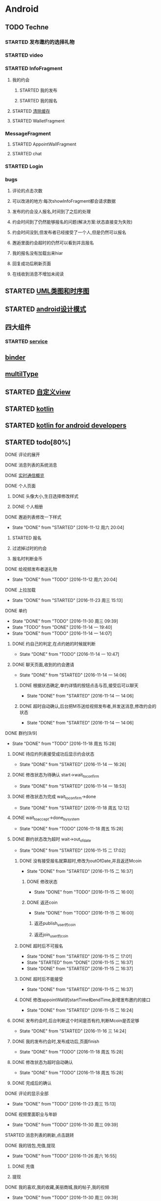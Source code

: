 * Android
** TODO Techne
*** STARTED 发布邀约的选择礼物
    :LOGBOOK:
    CLOCK: [2016-09-11 周日 16:07]--[2016-09-11 周日 21:21] =>  5:14
    CLOCK: [2016-09-11 周日 15:04]--[2016-09-11 周日 15:46] =>  0:42
    :END:
*** STARTED video
    :LOGBOOK:
    CLOCK: [2016-10-06 周四 09:24]--[2016-10-06 周四 09:55] =>  0:31
    CLOCK: [2016-10-05 周三 17:29]--[2016-10-05 周三 17:53] =>  0:24
    CLOCK: [2016-10-05 周三 16:29]--[2016-10-05 周三 16:54] =>  0:25
    CLOCK: [2016-10-05 周三 15:53]--[2016-10-05 周三 16:18] =>  0:25
    CLOCK: [2016-10-05 周三 15:08]--[2016-10-05 周三 15:33] =>  0:25
    :END:
*** STARTED InfoFragment
    :LOGBOOK:
    CLOCK: [2016-09-27 周二 20:20]--[2016-09-27 周二 20:45] =>  0:25
    :END:
**** 我的约会
***** STARTED 我的发布
      :LOGBOOK:
      CLOCK: [2016-09-28 周三 09:54]--[2016-09-28 周三 10:54] =>  1:00
      CLOCK: [2016-09-26 周一 13:21]--[2016-09-26 周一 13:46] =>  0:25
      CLOCK: [2016-09-23 周五 18:58]--[2016-09-23 周五 20:03] =>  1:05
      CLOCK: [2016-09-23 周五 18:22]--[2016-09-23 周五 18:46] =>  0:24
      CLOCK: [2016-09-23 周五 16:43]--[2016-09-23 周五 18:21] =>  1:38
      CLOCK: [2016-09-23 周五 15:49]--[2016-09-23 周五 16:38] =>  0:49
      CLOCK: [2016-09-23 周五 14:57]--[2016-09-23 周五 15:44] =>  0:47
      CLOCK: [2016-09-23 周五 14:32]--[2016-09-23 周五 14:54] =>  0:22
      CLOCK: [2016-09-23 周五 13:55]--[2016-09-23 周五 14:20] =>  0:25
      CLOCK: [2016-09-12 周一 13:49]--[2016-09-12 周一 15:03] =>  1:14
      CLOCK: [2016-09-12 周一 12:34]--[2016-09-12 周一 13:44] =>  1:10
      CLOCK: [2016-09-12 周一 10:46]--[2016-09-12 周一 11:37] =>  0:51 我的发布详情
      CLOCK: [2016-09-12 周一 09:54]--[2016-09-12 周一 10:37] =>  0:43
      CLOCK: [2016-09-12 周一 09:07]--[2016-09-12 周一 09:52] =>  0:45
      CLOCK: [2016-09-11 周日 21:23]--[2016-09-11 周日 21:56] =>  0:33
      :END:
***** STARTED 我的报名
      :LOGBOOK:
      CLOCK: [2016-09-26 周一 16:00]--[2016-09-26 周一 16:25] =>  0:25
      CLOCK: [2016-09-26 周一 15:20]--[2016-09-26 周一 15:45] =>  0:25
      CLOCK: [2016-09-25 周日 17:15]--[2016-09-25 周日 17:40] =>  0:25
      CLOCK: [2016-09-25 周日 13:01]--[2016-09-25 周日 13:26] =>  0:25
      CLOCK: [2016-09-24 周六 18:15]--[2016-09-24 周六 18:40] =>  0:25
      CLOCK: [2016-09-13 周二 13:12]--[2016-09-13 周二 14:21] =>  1:09
      CLOCK: [2016-09-12 周一 09:52]--[2016-09-12 周一 09:53] =>  0:01
      :END:
**** STARTED [[http://blog.csdn.net/wwj_748/article/details/42737607][清除缓存]]
     :LOGBOOK:
     CLOCK: [2016-09-23 周五 11:13]--[2016-09-23 周五 11:36] =>  0:23
     CLOCK: [2016-09-23 周五 10:37]--[2016-09-23 周五 11:02] =>  0:25
     :END:
**** STARTED WalletFragment
     :LOGBOOK:
     CLOCK: [2016-09-27 周二 19:05]--[2016-09-27 周二 19:30] =>  0:25
     :END:
*** MessageFragment
**** STARTED AppointWallFragment
     :LOGBOOK:
     CLOCK: [2016-09-27 周二 11:18]--[2016-09-27 周二 11:43] =>  0:25
     CLOCK: [2016-09-27 周二 10:32]--[2016-09-27 周二 10:57] =>  0:25
     CLOCK: [2016-09-23 周五 13:26]--[2016-09-23 周五 13:51] =>  0:25
     CLOCK: [2016-09-13 周二 14:49]--[2016-09-13 周二 15:47] =>  0:58
     :END:
**** STARTED chat
     :LOGBOOK:
     CLOCK: [2016-10-05 周三 11:45]--[2016-10-05 周三 12:09] =>  0:24
     CLOCK: [2016-10-04 周二 16:33]--[2016-10-04 周二 17:56] =>  1:23
     CLOCK: [2016-09-29 周四 15:25]--[2016-09-29 周四 15:50] =>  0:25
     CLOCK: [2016-09-29 周四 14:59]--[2016-09-29 周四 15:24] =>  0:25
     CLOCK: [2016-09-29 周四 14:15]--[2016-09-29 周四 14:40] =>  0:25
     CLOCK: [2016-09-29 周四 11:42]--[2016-09-29 周四 12:07] =>  0:25
     CLOCK: [2016-09-29 周四 10:58]--[2016-09-29 周四 11:23] =>  0:25
     CLOCK: [2016-09-29 周四 10:23]--[2016-09-29 周四 10:48] =>  0:25
     CLOCK: [2016-09-29 周四 09:25]--[2016-09-29 周四 09:48] =>  0:23
     CLOCK: [2016-09-28 周三 14:37]--[2016-09-28 周三 15:02] =>  0:25
     CLOCK: [2016-09-28 周三 12:49]--[2016-09-28 周三 12:57] =>  0:08
     :END:
*** STARTED Login
    :LOGBOOK:
    CLOCK: [2016-09-27 周二 17:18]--[2016-09-27 周二 17:43] =>  0:25
    CLOCK: [2016-09-27 周二 16:26]--[2016-09-27 周二 16:51] =>  0:25
    :END:
*** bugs
**** 评论的点击次数
**** 可以改进的地方:每次showInfoFragment都会请求数据
**** 发布的约会没人报名,时间到了之后的处理
**** 约会时间到了仍然能够报名的问题(解决方案:状态直接变为失败)
**** 约会时间没到,但发布者已经接受了一个人,但是仍然可以报名
**** 邂逅里面约会超时的仍然可以看到并且报名
**** 我的报名没有加载出来hiar
**** 回复成功后刷新页面
**** 在线收到消息不增加未阅读
** STARTED [[http://design-patterns.readthedocs.io/zh_CN/latest/read_uml.html][UML类图和时序图]]
   :LOGBOOK:
   CLOCK: [2016-09-18 周日 14:06]--[2016-09-18 周日 14:20] =>  0:14
   :END:
** STARTED [[https://github.com/simple-android-framework-exchange/android_design_patterns_analysis][android设计模式]]
   :LOGBOOK:
   CLOCK: [2016-09-18 周日 14:27]--[2016-09-18 周日 14:53] => 0:26
   :END:
** 四大组件
*** STARTED [[http://blog.csdn.net/guolin_blog/article/details/11952435][service]]
    :LOGBOOK:
    CLOCK: [2016-09-18 周日 15:00]--[2016-09-18 周日 15:29] => 0:29
    :END:
** [[http://gityuan.com/2015/10/31/binder-prepare/][binder]]
** [[https://drakeet.me/effective-multitype][multilType]]
** STARTED [[http://www.gcssloop.com/customview/CustomViewIndex][自定义view]]
   :LOGBOOK:
   CLOCK: [2016-09-20 周二 17:08]--[2016-09-20 周二 17:33] =>  0:25
   :END:
** STARTED [[https://hltj.gitbooks.io/kotlin-reference-chinese/content/txt/getting-started.html][kotlin]]
   :LOGBOOK:
   CLOCK: [2016-11-25 周五 17:41]--[2016-11-26 周六 10:11] => 16:30
   CLOCK: [2016-11-24 周四 17:48]--[2016-11-24 周四 18:13] =>  0:25
   CLOCK: [2016-11-23 周三 16:31]--[2016-11-23 周三 16:56] =>  0:25
   CLOCK: [2016-11-20 周日 00:01]--[2016-11-20 周日 00:26] =>  0:25
   CLOCK: [2016-09-25 周日 20:08]--[2016-09-25 周日 20:14] =>  0:06
   CLOCK: [2016-09-22 周四 13:11]--[2016-09-22 周四 13:36] =>  0:25
   CLOCK: [2016-09-21 周三 11:00]--[2016-09-21 周三 11:25] =>  0:25
   :END:
** STARTED [[https://wangjiegulu.gitbooks.io/kotlin-for-android-developers-zh/content/jie_wei.html][kotlin for android developers]]
   :LOGBOOK:
   CLOCK: [2016-11-23 周三 22:10]--[2016-11-23 周三 22:35] =>  0:25
   CLOCK: [2016-11-23 周三 14:42]--[2016-11-23 周三 15:07] =>  0:25
   CLOCK: [2016-11-22 周二 13:43]--[2016-11-22 周二 14:08] =>  0:25
   CLOCK: [2016-11-21 周一 22:11]--[2016-11-21 周一 22:36] =>  0:25
   CLOCK: [2016-11-20 周日 15:00]--[2016-11-20 周日 15:25] =>  0:25
   CLOCK: [2016-11-19 周六 23:15]--[2016-11-19 周六 23:40] =>  0:25
   :END:
** STARTED todo[80%]
   :LOGBOOK:
   CLOCK: [2016-12-06 周二 19:28]--[2016-12-06 周二 19:53] =>  0:25
   CLOCK: [2016-12-04 周日 20:26]--[2016-12-04 周日 20:51] =>  0:25
   CLOCK: [2016-11-30 周三 14:42]--[2016-11-30 周三 15:07] =>  0:25
   CLOCK: [2016-11-30 周三 14:11]--[2016-11-30 周三 14:36] =>  0:25
   CLOCK: [2016-11-30 周三 13:34]--[2016-11-30 周三 13:59] =>  0:25
   CLOCK: [2016-11-30 周三 11:41]--[2016-11-30 周三 11:58] =>  0:17
   CLOCK: [2016-11-30 周三 11:01]--[2016-11-30 周三 11:26] =>  0:25
   CLOCK: [2016-11-30 周三 10:25]--[2016-11-30 周三 10:50] =>  0:25
   CLOCK: [2016-11-30 周三 09:39]--[2016-11-30 周三 10:04] =>  0:25
   CLOCK: [2016-11-29 周二 16:21]--[2016-11-29 周二 16:46] =>  0:25
   CLOCK: [2016-11-29 周二 15:35]--[2016-11-29 周二 16:00] =>  0:25
   CLOCK: [2016-11-29 周二 15:04]--[2016-11-29 周二 15:29] =>  0:25
   CLOCK: [2016-11-29 周二 14:26]--[2016-11-29 周二 14:51] =>  0:25
   CLOCK: [2016-11-29 周二 13:34]--[2016-11-29 周二 13:59] =>  0:25
   CLOCK: [2016-11-28 周一 16:45]--[2016-11-28 周一 17:10] =>  0:25
   CLOCK: [2016-11-28 周一 16:07]--[2016-11-28 周一 16:32] =>  0:25
   CLOCK: [2016-11-28 周一 15:32]--[2016-11-28 周一 15:57] =>  0:25
   CLOCK: [2016-11-28 周一 14:31]--[2016-11-28 周一 14:56] =>  0:25
   CLOCK: [2016-11-28 周一 12:58]--[2016-11-28 周一 13:18] =>  0:20
   CLOCK: [2016-11-28 周一 11:30]--[2016-11-28 周一 11:45] =>  0:15
   CLOCK: [2016-11-28 周一 10:43]--[2016-11-28 周一 11:08] =>  0:25
   CLOCK: [2016-11-28 周一 09:36]--[2016-11-28 周一 10:01] =>  0:25
   CLOCK: [2016-11-27 周日 15:10]--[2016-11-27 周日 15:35] =>  0:25
   CLOCK: [2016-11-27 周日 13:54]--[2016-11-27 周日 14:19] =>  0:25
   CLOCK: [2016-11-27 周日 12:59]--[2016-11-27 周日 13:24] =>  0:25
   CLOCK: [2016-11-26 周六 17:06]--[2016-11-26 周六 17:31] =>  0:25
   CLOCK: [2016-11-26 周六 16:28]--[2016-11-26 周六 16:53] =>  0:25 videoFragment multipleViewType
   CLOCK: [2016-11-26 周六 15:37]--[2016-11-26 周六 16:02] =>  0:25
   CLOCK: [2016-11-26 周六 14:57]--[2016-11-26 周六 15:22] =>  0:25
   CLOCK: [2016-11-26 周六 14:10]--[2016-11-26 周六 14:35] =>  0:25
   CLOCK: [2016-11-26 周六 12:18]--[2016-11-26 周六 12:43] =>  0:25
   CLOCK: [2016-11-26 周六 11:09]--[2016-11-26 周六 11:34] =>  0:25
   CLOCK: [2016-11-26 周六 10:11]--[2016-11-26 周六 10:36] =>  0:25
   CLOCK: [2016-11-25 周五 17:05]--[2016-11-25 周五 17:30] =>  0:25
   CLOCK: [2016-11-25 周五 16:12]--[2016-11-25 周五 16:37] =>  0:25
   CLOCK: [2016-11-25 周五 15:26]--[2016-11-25 周五 15:51] =>  0:25
   CLOCK: [2016-11-25 周五 14:56]--[2016-11-25 周五 15:21] =>  0:25
   CLOCK: [2016-11-25 周五 14:12]--[2016-11-25 周五 14:37] =>  0:25
   CLOCK: [2016-11-25 周五 13:37]--[2016-11-25 周五 14:02] =>  0:25
   CLOCK: [2016-11-25 周五 11:25]--[2016-11-25 周五 11:50] =>  0:25
   CLOCK: [2016-11-25 周五 10:32]--[2016-11-25 周五 10:57] =>  0:25
   CLOCK: [2016-11-25 周五 09:56]--[2016-11-25 周五 10:21] =>  0:25
   CLOCK: [2016-11-25 周五 09:23]--[2016-11-25 周五 09:48] =>  0:25
   CLOCK: [2016-11-24 周四 17:07]--[2016-11-24 周四 17:32] =>  0:25
   CLOCK: [2016-11-24 周四 15:16]--[2016-11-24 周四 15:41] =>  0:25
   CLOCK: [2016-11-24 周四 14:29]--[2016-11-24 周四 14:54] =>  0:25
   CLOCK: [2016-11-24 周四 13:52]--[2016-11-24 周四 14:17] =>  0:25
   CLOCK: [2016-11-24 周四 13:17]--[2016-11-24 周四 13:42] =>  0:25 修改wxpay
   CLOCK: [2016-11-24 周四 12:45]--[2016-11-24 周四 13:10] =>  0:25
   CLOCK: [2016-11-24 周四 11:29]--[2016-11-24 周四 11:54] =>  0:25
   CLOCK: [2016-11-24 周四 10:51]--[2016-11-24 周四 11:16] =>  0:25
   CLOCK: [2016-11-24 周四 10:17]--[2016-11-24 周四 10:42] =>  0:25
   CLOCK: [2016-11-24 周四 09:27]--[2016-11-24 周四 09:52] =>  0:25
   CLOCK: [2016-11-23 周三 17:05]--[2016-11-23 周三 17:30] =>  0:25
   CLOCK: [2016-11-23 周三 15:46]--[2016-11-23 周三 16:11] =>  0:25
   CLOCK: [2016-11-23 周三 15:13]--[2016-11-23 周三 15:38] =>  0:25
   :END:
**** DONE 评论的展开
     CLOSED: [2016-10-06 周四 11:25]
     :LOGBOOK:
     - State "DONE"       from "STARTED"    [2016-10-06 周四 11:25]
     CLOCK: [2016-10-06 周四 10:23]--[2016-10-06 周四 11:25] =>  1:02
     CLOCK: [2016-10-06 周四 09:55]--[2016-10-06 周四 10:08] =>  0:13
     :END:
**** DONE 消息列表的系统消息
     CLOSED: [2016-10-13 周四 10:44]
     :LOGBOOK:
     - State "DONE"       from "STARTED"    [2016-10-13 周四 10:44]
     CLOCK: [2016-10-07 周五 10:28]--[2016-10-07 周五 11:36] =>  1:08
     CLOCK: [2016-10-07 周五 09:30]--[2016-10-07 周五 10:03] =>  0:33
     :END:
**** DONE [[https://leancloud.cn/docs/realtime_v2.html][实时通信概览]]
     CLOSED: [2016-10-13 周四 10:44]
     :LOGBOOK:
     - State "DONE"       from "STARTED"    [2016-10-13 周四 10:44]
     CLOCK: [2016-10-06 周四 17:03]--[2016-10-06 周四 19:26] =>  2:23
     :END:
**** DONE 个人页面
     CLOSED: [2016-10-08 周六 10:36]
     :LOGBOOK:
     - State "DONE"       from "TODO"       [2016-10-08 周六 10:36]
     :END:
***** DONE 头像大小,生日选择修改样式
      CLOSED: [2016-10-08 周六 10:36]
      :LOGBOOK:
      - State "DONE"       from "STARTED"    [2016-10-08 周六 10:36]
      CLOCK: [2016-10-07 周五 14:24]--[2016-10-07 周五 15:31] =>  1:07
      CLOCK: [2016-10-06 周四 11:33]--[2016-10-06 周四 12:04] =>  0:31
      :END:
***** DONE 个人相册
      CLOSED: [2016-10-08 周六 10:36]
      :LOGBOOK:
      - State "DONE"       from "STARTED"    [2016-10-08 周六 10:36]
      CLOCK: [2016-10-08 周六 10:13]--[2016-10-08 周六 10:36] =>  0:23
      CLOCK: [2016-10-07 周五 15:35]--[2016-10-07 周五 16:44] =>  1:09
      :END:
**** DONE 邂逅列表修改一下样式
     CLOSED: [2016-11-12 周六 20:04]
     - State "DONE"       from "STARTED"    [2016-11-12 周六 20:04]
     :LOGBOOK:
     CLOCK: [2016-10-06 周四 13:11]--[2016-10-06 周四 14:07] =>  0:56
     CLOCK: [2016-10-06 周四 12:07]--[2016-10-06 周四 12:16] =>  0:09
     :END:
***** STARTED 报名
      :LOGBOOK:
      CLOCK: [2016-10-06 周四 16:09]--[2016-10-06 周四 16:45] =>  0:36
      CLOCK: [2016-10-06 周四 15:19]--[2016-10-06 周四 15:50] =>  0:31
      :END:
***** 过滤掉过时的约会\已经开始的约会
***** 报名时判断金币
**** DONE 给视频发布者送礼物
     CLOSED: [2016-11-12 周六 20:04]
     - State "DONE"       from "TODO"       [2016-11-12 周六 20:04]
     :LOGBOOK:
     CLOCK: [2016-10-13 周四 16:52]--[2016-10-13 周四 17:03] =>  0:11
     :END:

**** DONE 上拉加载
     CLOSED: [2016-11-23 周三 15:13]
     - State "DONE"       from "STARTED"    [2016-11-23 周三 15:13]
**** DONE 单约
     CLOSED: [2016-11-30 周三 09:39]
     - State "DONE"       from "TODO"       [2016-11-30 周三 09:39]
     - State "TODO"       from "DONE"       [2016-11-14 一 19:40]
     - State "DONE"       from "TODO"       [2016-11-14 一 14:07]
***** DONE 约自己的判定,在点约她的时候就判断
      CLOSED: [2016-11-14 一 10:47]
      - State "DONE"       from "TODO"       [2016-11-14 一 10:47]
***** DONE 聊天页面,收到的约会邀请
      CLOSED: [2016-11-14 一 14:06]
      - State "DONE"       from "STARTED"    [2016-11-14 一 14:06]
****** DONE 根据状态确定,单约详情的按钮点击与否,接受后可以聊天
       CLOSED: [2016-11-14 一 14:06]
       - State "DONE"       from "STARTED"    [2016-11-14 一 14:06]
****** DONE 超时自动确认,后台把M币送给视频发布者,并发送消息,修改约会的状态
       CLOSED: [2016-11-14 一 14:06]
       - State "DONE"       from "STARTED"    [2016-11-14 一 14:06]
       :LOGBOOK:
       CLOCK: [2016-11-14 一 13:32]--[2016-11-14 一 13:57] =>  0:25
       CLOCK: [2016-11-14 一 12:57]--[2016-11-14 一 13:22] =>  0:25
       :END:
**** DONE 群约[9/9]
     - State "DONE"       from "TODO"       [2016-11-18 周五 15:28]
***** DONE 待应约列表接受成功后显示约会状态
      CLOSED: [2016-11-14 一 16:26]
      - State "DONE"       from "STARTED"    [2016-11-14 一 16:26]
      :LOGBOOK:
      CLOCK: [2016-11-14 一 15:53]--[2016-11-14 一 16:18] =>  0:25
      CLOCK: [2016-11-14 一 15:07]--[2016-11-14 一 15:32] =>  0:25
      CLOCK: [2016-11-14 一 14:19]--[2016-11-14 一 14:44] =>  0:25
      :END:
***** DONE 修改状态为待确认 start->wait_to_confirm
      CLOSED: [2016-11-14 一 18:53]
      - State "DONE"       from "STARTED"    [2016-11-14 一 18:53]
      :LOGBOOK:
      CLOCK: [2016-11-14 一 17:53]--[2016-11-14 一 18:43] =>  0:50
      CLOCK: [2016-11-14 一 17:14]--[2016-11-14 一 17:39] =>  0:25
      :END:
***** DONE 修改状态为完成 wait_to_confirm->done
      CLOSED: [2016-11-18 周五 12:12]
      - State "DONE"       from "STARTED"    [2016-11-18 周五 12:12]
      :LOGBOOK:
      CLOCK: [2016-11-17 四 09:24]--[2016-11-17 四 09:49] =>  0:25
      CLOCK: [2016-11-16 三 16:18]--[2016-11-16 三 16:43] =>  0:25
      CLOCK: [2016-11-16 三 15:35]--[2016-11-16 三 16:00] =>  0:25
      CLOCK: [2016-11-16 三 15:05]--[2016-11-16 三 15:30] =>  0:25
      :END:
***** DONE wait_to_accept->done_by_system
      CLOSED: [2016-11-18 周五 15:28]
      - State "DONE"       from "TODO"       [2016-11-18 周五 15:28]
***** DONE 群约状态改为超时 wait->out_of_date
      CLOSED: [2016-11-15 二 17:02]
      - State "DONE"       from "STARTED"    [2016-11-15 二 17:02]
      :LOGBOOK:
      CLOCK: [2016-11-15 二 14:28]--[2016-11-15 二 14:53] =>  0:25
      CLOCK: [2016-11-15 二 13:14]--[2016-11-15 二 13:39] =>  0:25
      CLOCK: [2016-11-14 一 16:26]--[2016-11-14 一 16:51] =>  0:25
      :END:
****** DONE 没有接受报名就算超时,修改为outOfDate,并且返还Mcoin
       CLOSED: [2016-11-15 二 16:37]
       - State "DONE"       from "STARTED"    [2016-11-15 二 16:37]
       :LOGBOOK:
       CLOCK: [2016-11-15 二 13:45]--[2016-11-15 二 14:10] =>  0:25
       :END:
******* DONE 修改状态
        CLOSED: [2016-11-15 二 16:00]
        - State "DONE"       from "TODO"       [2016-11-15 二 16:00]
******* DONE 返还coin
        CLOSED: [2016-11-15 二 16:00]
        - State "DONE"       from "TODO"       [2016-11-15 二 16:00]
******** 返还publish_user的coin
******** 返还join_user的coin
****** DONE 超时后不可报名
       CLOSED: [2016-11-15 二 17:01]
       - State "DONE"       from "STARTED"    [2016-11-15 二 17:01]
       - State "STARTED"    from "DONE"       [2016-11-15 二 16:37]
       - State "DONE"       from "STARTED"    [2016-11-15 二 16:37]
       :LOGBOOK:
       CLOCK: [2016-11-15 二 16:00]--[2016-11-15 二 16:25] =>  0:25
       :END:
****** DONE 超时后不能接受
       CLOSED: [2016-11-15 二 16:37]
       - State "DONE"       from "STARTED"    [2016-11-15 二 16:37]
****** DONE 修改appointWall的startTime和endTime,新增发布邀约的接口
       CLOSED: [2016-11-15 二 16:24]
       - State "DONE"       from "STARTED"    [2016-11-15 二 16:24]
       :LOGBOOK:
       CLOCK: [2016-11-15 二 10:27]--[2016-11-15 二 10:52] =>  0:25
       CLOCK: [2016-11-15 二 09:35]--[2016-11-15 二 10:00] =>  0:25
       :END:
***** DONE 发布约会时,后台判断这个时间是否有约,判断Mcoin是否足够
      CLOSED: [2016-11-16 三 14:24]
      - State "DONE"       from "STARTED"    [2016-11-16 三 14:24]
      :LOGBOOK:
      CLOCK: [2016-11-16 三 09:33]--[2016-11-16 三 09:58] =>  0:25
      CLOCK: [2016-11-15 二 17:38]--[2016-11-15 二 17:49] =>  0:11
      CLOCK: [2016-11-15 二 17:05]--[2016-11-15 二 17:30] =>  0:25
      :END:
***** DONE 我的发布约会时,发布成功后,页面finish
      CLOSED: [2016-11-18 周五 15:28]
      - State "DONE"       from "TODO"       [2016-11-18 周五 15:28]
***** DONE 修改状态为超时自动确认
      CLOSED: [2016-11-18 周五 15:28]
      - State "DONE"       from "TODO"       [2016-11-18 周五 15:28]
***** DONE 完成后的确认
      CLOSED: [2016-11-18 周五 15:28]
**** DONE 评论的显示全部
     CLOSED: [2016-11-23 周三 15:13]
     - State "DONE"       from "TODO"       [2016-11-23 周三 15:13]
**** DONE 视频里面职业与年龄
     CLOSED: [2016-11-30 周三 09:39]
     - State "DONE"       from "TODO"       [2016-11-30 周三 09:39]
**** STARTED 消息列表的刷新,点击跳转
**** DONE 我的钱包,充值,提现
     CLOSED: [2016-11-26 周六 16:55]
     - State "DONE"       from "TODO"       [2016-11-26 周六 16:55]
***** DONE 充值
      CLOSED: [2016-10-13 周四 10:45]
      :LOGBOOK:
      - State "DONE"       from              [2016-10-13 周四 10:45]
      :END:
***** 提现
**** DONE 我的喜欢,我的收藏,美丽商城,我的帖子,我的视频
     CLOSED: [2016-11-30 周三 09:39]
     - State "DONE"       from "TODO"       [2016-11-30 周三 09:39]
**** DONE 用户详情页面
     CLOSED: [2016-11-30 周三 09:39]
     - State "DONE"       from "TODO"       [2016-11-30 周三 09:39]
***** DONE 轮播图
      CLOSED: [2016-11-18 周五 15:32]
      - State "DONE"       from              [2016-11-18 周五 15:32]
      :LOGBOOK:
      - State "DONE"       from "STARTED"    [2016-10-13 周四 10:45]
      CLOCK: [2016-10-08 周六 14:07]--[2016-10-08 周六 14:25] =>  0:18
      CLOCK: [2016-10-08 周六 10:39]--[2016-10-08 周六 11:35] =>  0:56
      :END:
***** 视频,动态
***** 送礼物
**** TODO 更新头像时删除旧的头像
**** DONE 新消息提醒
     CLOSED: [2016-11-30 周三 09:39]
     - State "DONE"       from "STARTED"    [2016-11-30 周三 09:39]
     :LOGBOOK:
     CLOCK: [2016-10-13 周四 11:33]--[2016-10-13 周四 11:51] =>  0:18
     CLOCK: [2016-10-13 周四 10:45]--[2016-10-13 周四 11:10] =>  0:25
     :END:
**** DONE 记录交易信息
     CLOSED: [2016-11-23 周三 15:13]
     - State "DONE"       from "TODO"       [2016-11-23 周三 15:13]
**** TODO 分成
**** TODO 退出登录,评论时显示先登录
** STARTED [[http://jcodecraeer.com/a/anzhuokaifa/androidkaifa/2015/0512/2869.html][自定义xmlView]]
   :LOGBOOK:
   CLOCK: [2016-11-23 周三 09:41]--[2016-11-23 周三 10:06] =>  0:25
   :END:
** Android udacity
*** STARTED 天气应用
    :LOGBOOK:
    CLOCK: [2016-12-06 周二 21:29]--[2016-12-06 周二 21:54] =>  0:25
    :END:
* STARTED [[https://classroom.udacity.com/nanodegrees/nd009/parts/0091345400/modules/009134540075460/lessons/6d6c5cc6-08eb-4e8b-8408-854e49584028/concepts/9556c8b3-6593-49b3-a44d-ef83febc6447][MachineLeanring]]
  :LOGBOOK:
  CLOCK: [2016-12-07 周三 20:01]--[2016-12-07 周三 20:26] =>  0:25
  CLOCK: [2016-12-06 周二 20:49]--[2016-12-06 周二 21:14] =>  0:25
  :END:
* nodejs
** STARTED [[http://www.liaoxuefeng.com/wiki/001434446689867b27157e896e74d51a89c25cc8b43bdb3000/00143449917624134f5c4695b524e81a581ab5a222b05ec000][js廖雪峰]]
   :LOGBOOK:
   CLOCK: [2016-09-25 周日 19:27]--[2016-09-25 周日 19:52] =>  0:25
   CLOCK: [2016-09-24 周六 10:58]--[2016-09-24 周六 11:23] =>  0:25
   CLOCK: [2016-09-22 周四 12:13]--[2016-09-22 周四 12:38] =>  0:25
   CLOCK: [2016-09-21 周三 09:53]--[2016-09-21 周三 10:18] =>  0:25
   CLOCK: [2016-09-20 周二 16:27]--[2016-09-20 周二 16:52] =>  0:25
   :END:
** STARTED [[https://git.oschina.net/zzparkour/heiye-server][TechneServer]]
   :LOGBOOK:
   CLOCK: [2016-09-27 周二 15:17]--[2016-09-27 周二 15:42] =>  0:25
   CLOCK: [2016-09-27 周二 14:20]--[2016-09-27 周二 14:45] =>  0:25
   CLOCK: [2016-09-27 周二 13:43]--[2016-09-27 周二 14:08] =>  0:25
   CLOCK: [2016-09-27 周二 13:08]--[2016-09-27 周二 13:33] =>  0:25
   CLOCK: [2016-09-26 周一 17:37]--[2016-09-26 周一 18:02] =>  0:25
   CLOCK: [2016-09-26 周一 17:06]--[2016-09-26 周一 17:31] =>  0:25
   CLOCK: [2016-09-24 周六 15:05]--[2016-09-24 周六 15:30] =>  0:25 babel
   :END:
*** STARTED [[https://blog.leancloud.cn/3910/][setBabel]]
    :LOGBOOK:
    CLOCK: [2016-09-26 周一 16:39]--[2016-09-26 周一 17:04] =>  0:25
    CLOCK: [2016-09-26 周一 14:14]--[2016-09-26 周一 14:39] =>  0:25
    CLOCK: [2016-09-24 周六 15:42]--[2016-09-24 周六 17:35] =>  1:53
    :END:
*** CANCELLED [[http://liubin.org/promises-book/][JSPromise]]
    CLOSED: [2016-11-12 周六 20:14]
    - State "CANCELLED"  from "STARTED"    [2016-11-12 周六 20:14] \\
      感觉写的很绕
    :LOGBOOK:
    CLOCK: [2016-09-27 周二 09:49]--[2016-09-27 周二 10:14] =>  0:25
    CLOCK: [2016-09-27 周二 09:16]--[2016-09-27 周二 09:41] =>  0:25
    :END:
** STARTED [[https://cnodejs.org/topic/560dbc826a1ed28204a1e7de][promise]]
   :LOGBOOK:
   CLOCK: [2016-11-19 周六 10:50]--[2016-11-19 周六 11:15] =>  0:25
   :END:
** DONE hexo
   CLOSED: [2016-11-12 周六 19:50]
   - State "DONE"       from "STARTED"    [2016-11-12 周六 19:50]
   :LOGBOOK:
   CLOCK: [2016-09-29 周四 10:01]--[2016-09-29 周四 10:15] =>  0:14
   :END:
** DONE rongcloud
   CLOSED: [2016-09-14 周三 09:43]
   :LOGBOOK:
   - State "DONE"       from "STARTED"    [2016-09-14 周三 09:43]
   CLOCK: [2016-09-13 周二 09:23]--[2016-09-13 周二 12:00] =>  2:37
   CLOCK: [2016-09-12 周一 16:32]--[2016-09-12 周一 18:12] =>  1:40
   :END:
** DONE [[https://leancloud.cn/docs/rest_api.html][leanCloud restapi]]
   CLOSED: [2016-11-12 周六 19:50]
   - State "DONE"       from "STARTED"    [2016-11-12 周六 19:50]
   :LOGBOOK:
   CLOCK: [2016-10-06 周四 14:42]--[2016-10-06 周四 15:15] =>  0:33
   :END:
* python
** STARTED [[https://wizardforcel.gitbooks.io/think-python-2e/content/11.html][python tutorial]]
   :LOGBOOK:
   CLOCK: [2016-09-18 周日 12:40]--[2016-09-18 周日 13:05] =>  0:25
   CLOCK: [2016-09-18 周日 11:33]--[2016-09-18 周日 11:58] =>  0:25
   CLOCK: [2016-09-18 周日 10:55]--[2016-09-18 周日 11:22] =>  0:27
   CLOCK: [2016-09-14 周三 09:46]--[2016-09-14 周三 10:20] =>  0:34
   :END:
** STARTED [[http://www.liaoxuefeng.com/wiki/0014316089557264a6b348958f449949df42a6d3a2e542c000][廖雪峰]]
   :LOGBOOK:
   CLOCK: [2016-09-24 周六 12:59]--[2016-09-24 周六 13:25] =>  0:26
   CLOCK: [2016-09-24 周六 11:58]--[2016-09-24 周六 12:09] =>  0:11
   CLOCK: [2016-09-22 周四 14:55]--[2016-09-22 周四 15:20] =>  0:25 匿名函数
   CLOCK: [2016-09-21 周三 09:16]--[2016-09-21 周三 09:41] =>  0:25 迭代器
   CLOCK: [2016-09-20 周二 14:26]--[2016-09-20 周二 14:51] =>  0:25 列表生成式
   CLOCK: [2016-09-20 周二 13:27]--[2016-09-20 周二 13:53] =>  0:26
   :END:
* TODO MongoDB
** STARTED [[http://www.runoob.com/mongodb/mongodb-relationships.html][简单教程]]
   :LOGBOOK:
   CLOCK: [2016-09-13 周二 16:16]--[2016-09-13 周二 16:48] =>  0:32
   :END:
* TODO sports
  SCHEDULED: <2016-09-14 周三 +1d>
  :PROPERTIES:
  :LAST_REPEAT: [2016-09-13 周二 13:09]
  :END:
  :LOGBOOK:
  - State "DONE"       from "TODO"       [2016-09-13 周二 13:09]
  - State "DONE"       from "TODO"       [2016-09-12 周一 08:51]
  :END:
* TODO git
** [[http://memoryboxes.github.io/blog/2014/12/07/duo-ge-gitzhang-hao-zhi-jian-de-qie-huan/][多个账号切换]]
* STARTED [[https://www.zhihu.com/question/22076666/answer/69638270][bitcoin]]
  :LOGBOOK:
  CLOCK: [2016-10-05 周三 13:28]--[2016-10-05 周三 13:53] =>  0:25
  CLOCK: [2016-09-23 周五 09:43]--[2016-09-23 周五 10:08] =>  0:25
  CLOCK: [2016-09-22 周四 15:53]--[2016-09-22 周四 16:18] =>  0:25
  CLOCK: [2016-09-20 周二 18:28]--[2016-09-20 周二 18:53] =>  0:25
  :END:
* ui
** 评论的图标
** 评论的大小
** 详情的线
** 修改头像的弹出框
** 视频回复里的图标
** 系统消息，圆角,阴影
** 聊天框高度，矮一些
   
